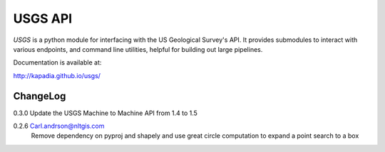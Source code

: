 ========
USGS API
========

`USGS` is a python module for interfacing with the US Geological Survey's API. It provides submodules to interact with various endpoints, and command line utilities, helpful for building out large pipelines.

Documentation is available at:

http://kapadia.github.io/usgs/


ChangeLog
========

0.3.0   Update the USGS Machine to Machine API from 1.4 to 1.5

0.2.6   Carl.andrson@nltgis.com
        Remove dependency on pyproj and shapely and use great circle computation to expand a point search to a box
